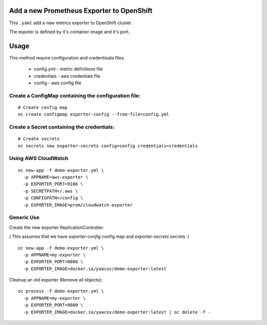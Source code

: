 Add a new Prometheus Exporter to OpenShift
==========================================

This ``.yaml`` add a new metrics exporter to OpenShift cluster.

The expoter is defined by it's container image and it's port.

Usage
=====

This method require configuration and credentioals files.

  - config.yml - metric definitions file
  - credentials - aws credentials file
  - config - aws config file

Create a ConfigMap containing the configuration file:
-----------------------------------------------------

::

    # Create config map
    oc create configmap exporter-config --from-file=config.yml

Create a Secret containing the credentials:
-------------------------------------------

::

    # Create secrets
    oc secrets new exporter-secrets config=config credentials=credentials


Using AWS CloudWatch
--------------------
 
::
 
    oc new-app -f demo-exporter.yml \
      -p APPNAME=aws-exporter \
      -p EXPORTER_PORT=9106 \
      -p SECRETPATH=/.aws \
      -p CONFIGPATH=/config \
      -p EXPORTER_IMAGE=prom/cloudwatch-exporter
      
Generic Use
-----------
Create the new exporter ReplicationController:

( This assumes that we have `exporter-config` config map and `exporter-secrets` secrets. )

::

    oc new-app -f demo-exporter.yml \
      -p APPNAME=my-exporter \
      -p EXPORTER_PORT=8080 \
      -p EXPORTER_IMAGE=docker.io/yaacov/demo-exporter:latest

Cleanup an old exporter (Remove all objects):

::

    oc process -f demo-exporter.yml \
      -p APPNAME=my-exporter \
      -p EXPORTER_PORT=8080 \
      -p EXPORTER_IMAGE=docker.io/yaacov/demo-exporter:latest | oc delete -f -


 

